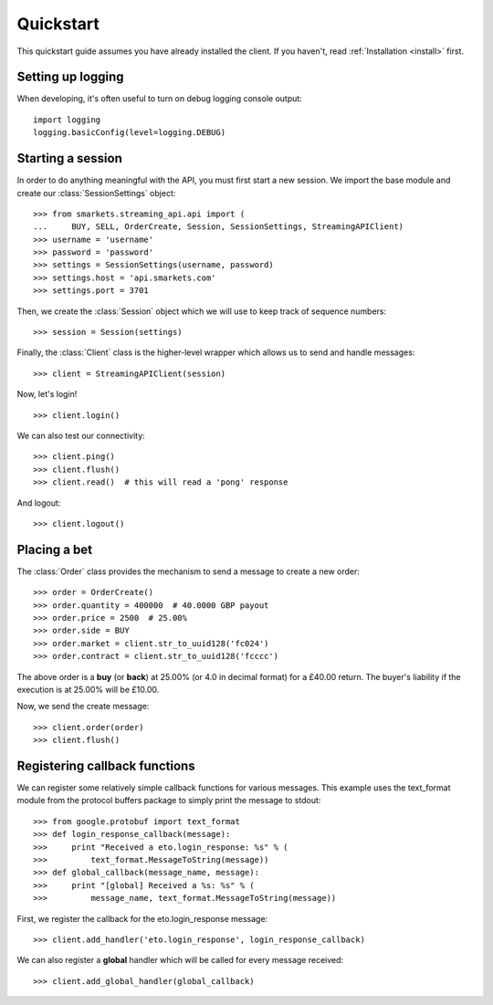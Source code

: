 .. _quickstart:

Quickstart
==========

.. module:: smarkets.clients

This quickstart guide assumes you have already installed the
client. If you haven't, read :ref:`Installation <install>` first.


Setting up logging
------------------

When developing, it's often useful to turn on debug logging console output::

    import logging
    logging.basicConfig(level=logging.DEBUG)


Starting a session
------------------

In order to do anything meaningful with the API, you must first start
a new session. We import the base module and create our
:class:`SessionSettings` object::

    >>> from smarkets.streaming_api.api import (
    ...     BUY, SELL, OrderCreate, Session, SessionSettings, StreamingAPIClient)
    >>> username = 'username'
    >>> password = 'password'
    >>> settings = SessionSettings(username, password)
    >>> settings.host = 'api.smarkets.com'
    >>> settings.port = 3701

Then, we create the :class:`Session` object which we will use to keep
track of sequence numbers::

    >>> session = Session(settings)

Finally, the :class:`Client` class is the higher-level wrapper which
allows us to send and handle messages::

    >>> client = StreamingAPIClient(session)

Now, let's login! ::

    >>> client.login()

We can also test our connectivity::

    >>> client.ping()
    >>> client.flush()
    >>> client.read()  # this will read a 'pong' response

And logout::

    >>> client.logout()


Placing a bet
-------------

The :class:`Order` class provides the mechanism to send a message to
create a new order::

    >>> order = OrderCreate()
    >>> order.quantity = 400000  # 40.0000 GBP payout
    >>> order.price = 2500  # 25.00%
    >>> order.side = BUY
    >>> order.market = client.str_to_uuid128('fc024')
    >>> order.contract = client.str_to_uuid128('fcccc')

The above order is a **buy** (or **back**) at 25.00% (or 4.0 in
decimal format) for a £40.00 return. The buyer's liability if the
execution is at 25.00% will be £10.00.

Now, we send the create message::

    >>> client.order(order)
    >>> client.flush()


Registering callback functions
------------------------------

We can register some relatively simple callback functions for various
messages. This example uses the text_format module from the protocol
buffers package to simply print the message to stdout::

    >>> from google.protobuf import text_format
    >>> def login_response_callback(message):
    >>>     print "Received a eto.login_response: %s" % (
    >>>         text_format.MessageToString(message))
    >>> def global_callback(message_name, message):
    >>>     print "[global] Received a %s: %s" % (
    >>>         message_name, text_format.MessageToString(message))

First, we register the callback for the eto.login_response message::

    >>> client.add_handler('eto.login_response', login_response_callback)

We can also register a **global** handler which will be called for
every message received::

    >>> client.add_global_handler(global_callback)
